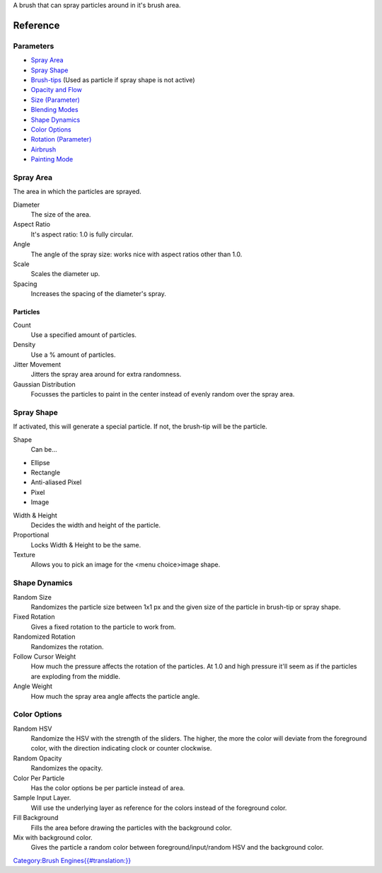 A brush that can spray particles around in it's brush area.

Reference
=========

Parameters
----------

-  `Spray Area <#Spray_Area>`__
-  `Spray Shape <#Spray_Shape>`__
-  `Brush-tips <Special:MyLanguage/Brush_Tips>`__ (Used as particle if
   spray shape is not active)
-  `Opacity and Flow <Special:MyLanguage/Opacity_&amp;_Flow>`__
-  `Size (Parameter) <Special:MyLanguage/Parameters#Size>`__
-  `Blending Modes <Special:MyLanguage/Blending_Modes>`__
-  `Shape Dynamics <#Shape_Dynamics>`__
-  `Color Options <#Color_Options>`__
-  `Rotation (Parameter) <Special:MyLanguage/Parameters#Rotation>`__
-  `Airbrush <Special:MyLanguage/Parameters#Airbrush>`__
-  `Painting
   Mode <Special:MyLanguage/Opacity_&amp;_Flow#Painting_Mode>`__

Spray Area
----------

The area in which the particles are sprayed.

Diameter
    The size of the area.
Aspect Ratio
    It's aspect ratio: 1.0 is fully circular.
Angle
    The angle of the spray size: works nice with aspect ratios other
    than 1.0.
Scale
    Scales the diameter up.
Spacing
    Increases the spacing of the diameter's spray.

Particles
~~~~~~~~~

Count
    Use a specified amount of particles.
Density
    Use a % amount of particles.
Jitter Movement
    Jitters the spray area around for extra randomness.
Gaussian Distribution
    Focusses the particles to paint in the center instead of evenly
    random over the spray area.

Spray Shape
-----------

If activated, this will generate a special particle. If not, the
brush-tip will be the particle.

Shape
    Can be...

-  Ellipse
-  Rectangle
-  Anti-aliased Pixel
-  Pixel
-  Image

Width & Height
    Decides the width and height of the particle.
Proportional
    Locks Width & Height to be the same.
Texture
    Allows you to pick an image for the <menu choice>image shape.

Shape Dynamics
--------------

Random Size
    Randomizes the particle size between 1x1 px and the given size of
    the particle in brush-tip or spray shape.
Fixed Rotation
    Gives a fixed rotation to the particle to work from.
Randomized Rotation
    Randomizes the rotation.
Follow Cursor Weight
    How much the pressure affects the rotation of the particles. At 1.0
    and high pressure it'll seem as if the particles are exploding from
    the middle.
Angle Weight
    How much the spray area angle affects the particle angle.

Color Options
-------------

Random HSV
    Randomize the HSV with the strength of the sliders. The higher, the
    more the color will deviate from the foreground color, with the
    direction indicating clock or counter clockwise.
Random Opacity
    Randomizes the opacity.
Color Per Particle
    Has the color options be per particle instead of area.
Sample Input Layer.
    Will use the underlying layer as reference for the colors instead of
    the foreground color.
Fill Background
    Fills the area before drawing the particles with the background
    color.
Mix with background color.
    Gives the particle a random color between foreground/input/random
    HSV and the background color.

`Category:Brush
Engines{{#translation:}} <Category:Brush_Engines{{#translation:}}>`__
